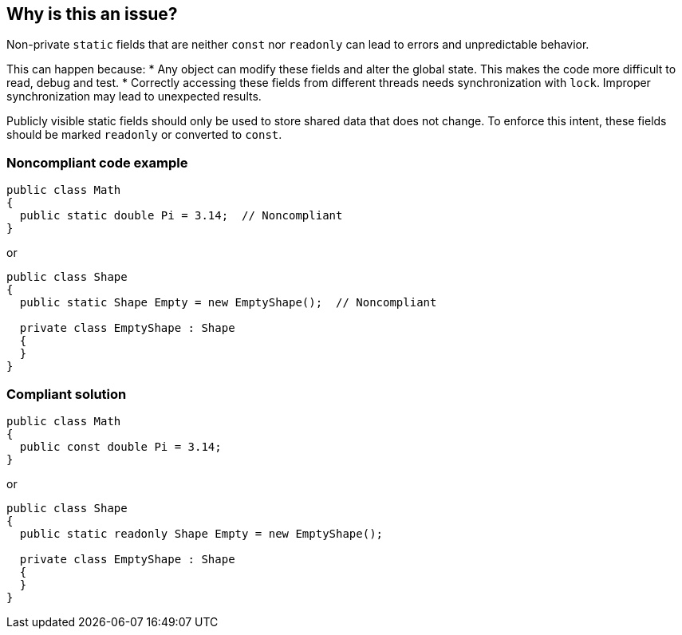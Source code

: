 == Why is this an issue?

Non-private `static` fields that are neither `const` nor `readonly` can lead to errors and unpredictable behavior.

This can happen because:
* Any object can modify these fields and alter the global state. This makes the code more difficult to read, debug and test.
* Correctly accessing these fields from different threads needs synchronization with `lock`. Improper synchronization may lead to unexpected results.

Publicly visible static fields should only be used to store shared data that does not change.
To enforce this intent, these fields should be marked `readonly` or converted to `const`.


=== Noncompliant code example

[source,csharp]
----
public class Math
{
  public static double Pi = 3.14;  // Noncompliant
}
----
or

[source,csharp]
----
public class Shape
{
  public static Shape Empty = new EmptyShape();  // Noncompliant

  private class EmptyShape : Shape
  {
  }
}
----


=== Compliant solution

[source,csharp]
----
public class Math
{
  public const double Pi = 3.14;
}
----
or

[source,csharp]
----
public class Shape
{
  public static readonly Shape Empty = new EmptyShape();

  private class EmptyShape : Shape
  {
  }
}
----


ifdef::env-github,rspecator-view[]

'''
== Implementation Specification
(visible only on this page)

=== Message

Change the visibility of "xxx" or make it "const" or "readonly".


'''
== Comments And Links
(visible only on this page)

=== relates to: S2226

=== on 21 Nov 2014, 14:49:45 Freddy Mallet wrote:
\[~ann.campbell.2] we should forget the technical difficulty to implement rules. If we really do that, this rule should become"A static field should never be updated from a thread". Because if the rule is really ""public static" fields should be "readonly"" we're going to generate a big amount of false positives

=== on 21 Nov 2014, 14:51:26 Freddy Mallet wrote:
And as soon as we're talking about multi-threading issue, the "multi-threading" tag should be used.

=== on 28 May 2015, 12:00:52 Tamas Vajk wrote:
\[~ann.campbell.2] I rewrote this rule to match the description here: \https://msdn.microsoft.com/en-us/library/ms182353.aspx


The main idea is the same, ``++public static++`` fields should be either ``++const++`` or ``++readonly++``.

=== on 28 May 2015, 14:29:44 Tamas Vajk wrote:
\[~ann.campbell.2], could you go through the description?

=== on 28 May 2015, 15:47:38 Ann Campbell wrote:
the description looks fine [~tamas.vajk]. Could you revert the code samples too, please?

=== on 29 May 2015, 07:15:30 Tamas Vajk wrote:
\[~ann.campbell.2], the code samples were written by me, there is no need to revert them.

=== on 29 May 2015, 14:51:32 Ann Campbell wrote:
Cool. Thanks [~tamas.vajk]

=== on 1 Jun 2015, 15:02:42 Tamas Vajk wrote:
\[~ann.campbell.2] I've changed the severity to major, it shouldn't be critical IMO

=== on 1 Jun 2015, 17:10:22 Ann Campbell wrote:
that's fine [~tamas.vajk]

endif::env-github,rspecator-view[]
